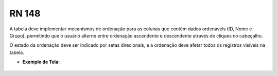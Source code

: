 **RN 148**
==========
A tabela deve implementar mecanismos de ordenação para as colunas que contêm dados ordenáveis (ID, Nome e Grupo), permitindo que o usuário alterne entre ordenação ascendente e descendente através de cliques no cabeçalho. 

O estado da ordenação deve ser indicado por setas direcionais, e a ordenação deve afetar todos os registros visíveis na tabela.

- **Exemplo de Tela:**
       .. figure:: ReativarTipoDocumentos4.png

